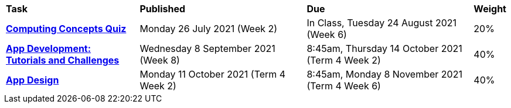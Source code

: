 [cols="4,5,5,1"]
|===

^|*Task*
^|*Published*
^|*Due*
^|*Weight*

{set:cellbgcolor:white}
.^|*link:s2assessment/s2task1.pdf[Computing Concepts Quiz^]*
.^|Monday 26 July 2021 (Week 2)
.^|In Class, Tuesday 24 August 2021 (Week 6)
^.^|20%

.^|*link:s2assessment/s2task2.pdf[App Development: +
Tutorials and Challenges^]*
.^|Wednesday 8 September 2021 (Week 8)
.^|8:45am, Thursday 14 October 2021 (Term 4 Week 2)
^.^|40%

.^|*link:s2assessment/s2task3.pdf[App Design^]*
.^|Monday 11 October 2021 (Term 4 Week 2)
.^|8:45am, Monday 8 November 2021 +
 (Term 4 Week 6)
^.^|40%

|===
